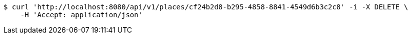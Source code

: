 [source,bash]
----
$ curl 'http://localhost:8080/api/v1/places/cf24b2d8-b295-4858-8841-4549d6b3c2c8' -i -X DELETE \
    -H 'Accept: application/json'
----